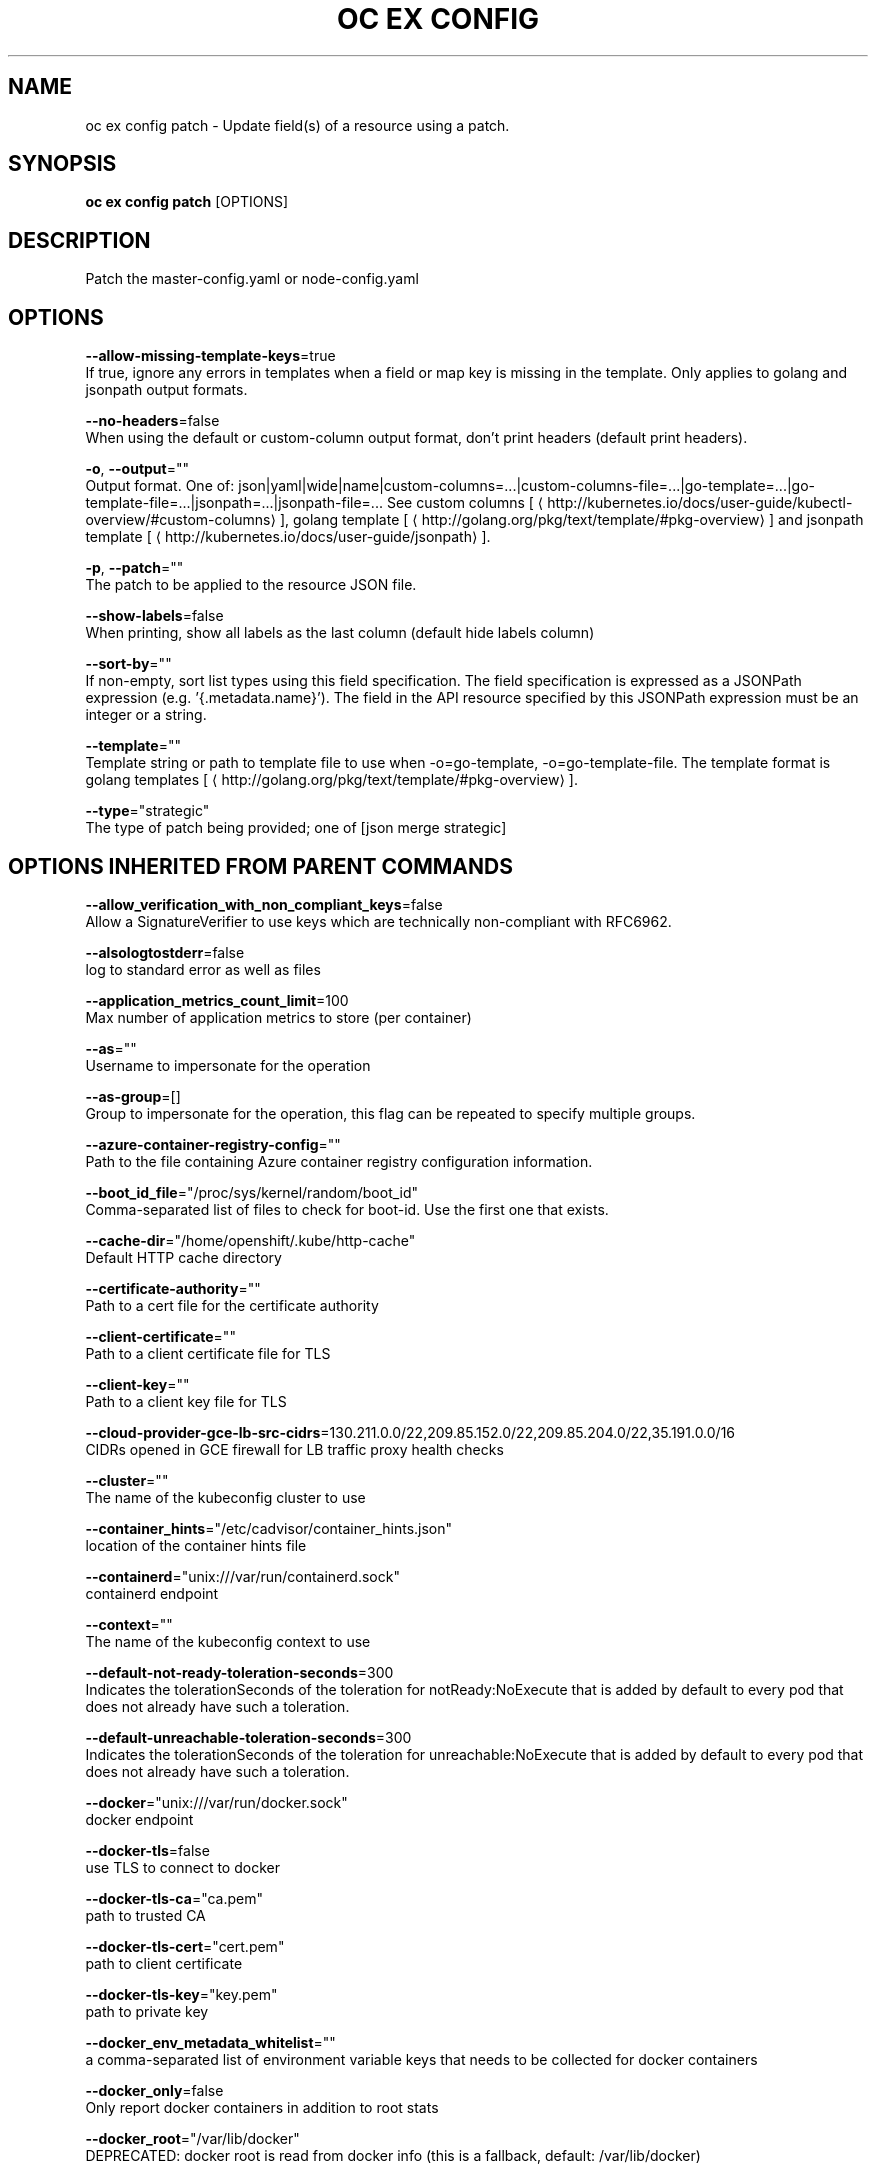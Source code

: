 .TH "OC EX CONFIG" "1" " Openshift CLI User Manuals" "Openshift" "June 2016"  ""


.SH NAME
.PP
oc ex config patch \- Update field(s) of a resource using a patch.


.SH SYNOPSIS
.PP
\fBoc ex config patch\fP [OPTIONS]


.SH DESCRIPTION
.PP
Patch the master\-config.yaml or node\-config.yaml


.SH OPTIONS
.PP
\fB\-\-allow\-missing\-template\-keys\fP=true
    If true, ignore any errors in templates when a field or map key is missing in the template. Only applies to golang and jsonpath output formats.

.PP
\fB\-\-no\-headers\fP=false
    When using the default or custom\-column output format, don't print headers (default print headers).

.PP
\fB\-o\fP, \fB\-\-output\fP=""
    Output format. One of: json|yaml|wide|name|custom\-columns=...|custom\-columns\-file=...|go\-template=...|go\-template\-file=...|jsonpath=...|jsonpath\-file=... See custom columns [
\[la]http://kubernetes.io/docs/user-guide/kubectl-overview/#custom-columns\[ra]], golang template [
\[la]http://golang.org/pkg/text/template/#pkg-overview\[ra]] and jsonpath template [
\[la]http://kubernetes.io/docs/user-guide/jsonpath\[ra]].

.PP
\fB\-p\fP, \fB\-\-patch\fP=""
    The patch to be applied to the resource JSON file.

.PP
\fB\-\-show\-labels\fP=false
    When printing, show all labels as the last column (default hide labels column)

.PP
\fB\-\-sort\-by\fP=""
    If non\-empty, sort list types using this field specification.  The field specification is expressed as a JSONPath expression (e.g. '{.metadata.name}'). The field in the API resource specified by this JSONPath expression must be an integer or a string.

.PP
\fB\-\-template\fP=""
    Template string or path to template file to use when \-o=go\-template, \-o=go\-template\-file. The template format is golang templates [
\[la]http://golang.org/pkg/text/template/#pkg-overview\[ra]].

.PP
\fB\-\-type\fP="strategic"
    The type of patch being provided; one of [json merge strategic]


.SH OPTIONS INHERITED FROM PARENT COMMANDS
.PP
\fB\-\-allow\_verification\_with\_non\_compliant\_keys\fP=false
    Allow a SignatureVerifier to use keys which are technically non\-compliant with RFC6962.

.PP
\fB\-\-alsologtostderr\fP=false
    log to standard error as well as files

.PP
\fB\-\-application\_metrics\_count\_limit\fP=100
    Max number of application metrics to store (per container)

.PP
\fB\-\-as\fP=""
    Username to impersonate for the operation

.PP
\fB\-\-as\-group\fP=[]
    Group to impersonate for the operation, this flag can be repeated to specify multiple groups.

.PP
\fB\-\-azure\-container\-registry\-config\fP=""
    Path to the file containing Azure container registry configuration information.

.PP
\fB\-\-boot\_id\_file\fP="/proc/sys/kernel/random/boot\_id"
    Comma\-separated list of files to check for boot\-id. Use the first one that exists.

.PP
\fB\-\-cache\-dir\fP="/home/openshift/.kube/http\-cache"
    Default HTTP cache directory

.PP
\fB\-\-certificate\-authority\fP=""
    Path to a cert file for the certificate authority

.PP
\fB\-\-client\-certificate\fP=""
    Path to a client certificate file for TLS

.PP
\fB\-\-client\-key\fP=""
    Path to a client key file for TLS

.PP
\fB\-\-cloud\-provider\-gce\-lb\-src\-cidrs\fP=130.211.0.0/22,209.85.152.0/22,209.85.204.0/22,35.191.0.0/16
    CIDRs opened in GCE firewall for LB traffic proxy \& health checks

.PP
\fB\-\-cluster\fP=""
    The name of the kubeconfig cluster to use

.PP
\fB\-\-container\_hints\fP="/etc/cadvisor/container\_hints.json"
    location of the container hints file

.PP
\fB\-\-containerd\fP="unix:///var/run/containerd.sock"
    containerd endpoint

.PP
\fB\-\-context\fP=""
    The name of the kubeconfig context to use

.PP
\fB\-\-default\-not\-ready\-toleration\-seconds\fP=300
    Indicates the tolerationSeconds of the toleration for notReady:NoExecute that is added by default to every pod that does not already have such a toleration.

.PP
\fB\-\-default\-unreachable\-toleration\-seconds\fP=300
    Indicates the tolerationSeconds of the toleration for unreachable:NoExecute that is added by default to every pod that does not already have such a toleration.

.PP
\fB\-\-docker\fP="unix:///var/run/docker.sock"
    docker endpoint

.PP
\fB\-\-docker\-tls\fP=false
    use TLS to connect to docker

.PP
\fB\-\-docker\-tls\-ca\fP="ca.pem"
    path to trusted CA

.PP
\fB\-\-docker\-tls\-cert\fP="cert.pem"
    path to client certificate

.PP
\fB\-\-docker\-tls\-key\fP="key.pem"
    path to private key

.PP
\fB\-\-docker\_env\_metadata\_whitelist\fP=""
    a comma\-separated list of environment variable keys that needs to be collected for docker containers

.PP
\fB\-\-docker\_only\fP=false
    Only report docker containers in addition to root stats

.PP
\fB\-\-docker\_root\fP="/var/lib/docker"
    DEPRECATED: docker root is read from docker info (this is a fallback, default: /var/lib/docker)

.PP
\fB\-\-enable\_load\_reader\fP=false
    Whether to enable cpu load reader

.PP
\fB\-\-event\_storage\_age\_limit\fP="default=24h"
    Max length of time for which to store events (per type). Value is a comma separated list of key values, where the keys are event types (e.g.: creation, oom) or "default" and the value is a duration. Default is applied to all non\-specified event types

.PP
\fB\-\-event\_storage\_event\_limit\fP="default=100000"
    Max number of events to store (per type). Value is a comma separated list of key values, where the keys are event types (e.g.: creation, oom) or "default" and the value is an integer. Default is applied to all non\-specified event types

.PP
\fB\-\-global\_housekeeping\_interval\fP=0
    Interval between global housekeepings

.PP
\fB\-\-housekeeping\_interval\fP=0
    Interval between container housekeepings

.PP
\fB\-\-httptest.serve\fP=""
    if non\-empty, httptest.NewServer serves on this address and blocks

.PP
\fB\-\-insecure\-skip\-tls\-verify\fP=false
    If true, the server's certificate will not be checked for validity. This will make your HTTPS connections insecure

.PP
\fB\-\-kubeconfig\fP=""
    Path to the kubeconfig file to use for CLI requests.

.PP
\fB\-\-log\-flush\-frequency\fP=0
    Maximum number of seconds between log flushes

.PP
\fB\-\-log\_backtrace\_at\fP=:0
    when logging hits line file:N, emit a stack trace

.PP
\fB\-\-log\_cadvisor\_usage\fP=false
    Whether to log the usage of the cAdvisor container

.PP
\fB\-\-log\_dir\fP=""
    If non\-empty, write log files in this directory

.PP
\fB\-\-logtostderr\fP=true
    log to standard error instead of files

.PP
\fB\-\-machine\_id\_file\fP="/etc/machine\-id,/var/lib/dbus/machine\-id"
    Comma\-separated list of files to check for machine\-id. Use the first one that exists.

.PP
\fB\-\-match\-server\-version\fP=false
    Require server version to match client version

.PP
\fB\-n\fP, \fB\-\-namespace\fP=""
    If present, the namespace scope for this CLI request

.PP
\fB\-\-request\-timeout\fP="0"
    The length of time to wait before giving up on a single server request. Non\-zero values should contain a corresponding time unit (e.g. 1s, 2m, 3h). A value of zero means don't timeout requests.

.PP
\fB\-s\fP, \fB\-\-server\fP=""
    The address and port of the Kubernetes API server

.PP
\fB\-\-stderrthreshold\fP=2
    logs at or above this threshold go to stderr

.PP
\fB\-\-storage\_driver\_buffer\_duration\fP=0
    Writes in the storage driver will be buffered for this duration, and committed to the non memory backends as a single transaction

.PP
\fB\-\-storage\_driver\_db\fP="cadvisor"
    database name

.PP
\fB\-\-storage\_driver\_host\fP="localhost:8086"
    database host:port

.PP
\fB\-\-storage\_driver\_password\fP="root"
    database password

.PP
\fB\-\-storage\_driver\_secure\fP=false
    use secure connection with database

.PP
\fB\-\-storage\_driver\_table\fP="stats"
    table name

.PP
\fB\-\-storage\_driver\_user\fP="root"
    database username

.PP
\fB\-\-token\fP=""
    Bearer token for authentication to the API server

.PP
\fB\-\-user\fP=""
    The name of the kubeconfig user to use

.PP
\fB\-v\fP, \fB\-\-v\fP=0
    log level for V logs

.PP
\fB\-\-version\fP=false
    Print version information and quit

.PP
\fB\-\-vmodule\fP=
    comma\-separated list of pattern=N settings for file\-filtered logging


.SH EXAMPLE
.PP
.RS

.nf
  # Set the auditConfig.enabled value to true
  %[1]s openshift.local.config/master/master\-config.yaml \-\-patch='{"auditConfig": {"enabled": true}}'

.fi
.RE


.SH SEE ALSO
.PP
\fBoc\-ex\-config(1)\fP,


.SH HISTORY
.PP
June 2016, Ported from the Kubernetes man\-doc generator
